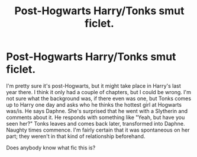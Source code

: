 #+TITLE: Post-Hogwarts Harry/Tonks smut ficlet.

* Post-Hogwarts Harry/Tonks smut ficlet.
:PROPERTIES:
:Author: LiveElephant
:Score: 14
:DateUnix: 1578036337.0
:DateShort: 2020-Jan-03
:FlairText: What's That Fic?
:END:
I'm pretty sure it's post-Hogwarts, but it might take place in Harry's last year there. I think it only had a couple of chapters, but I could be wrong. I'm not sure what the background was, if there even was one, but Tonks comes up to Harry one day and asks who he thinks the hottest girl at Hogwarts was/is. He says Daphne. She's surprised that he went with a Slytherin and comments about it. He responds with something like "Yeah, but have you seen her?" Tonks leaves and comes back later, transformed into Daphne. Naughty times commence. I'm fairly certain that it was spontaneous on her part; they weren't in that kind of relationship beforehand.

Does anybody know what fic this is?

